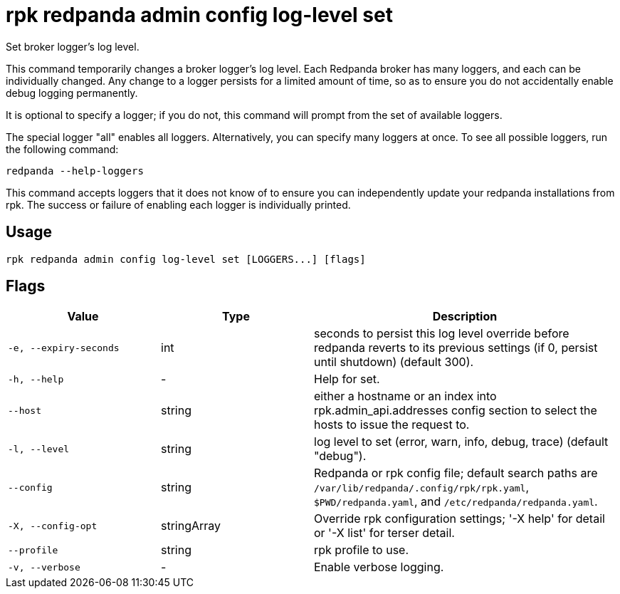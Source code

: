 = rpk redpanda admin config log-level set
:description: rpk redpanda admin config log-level set

Set broker logger's log level.

This command temporarily changes a broker logger's log level. Each Redpanda
broker has many loggers, and each can be individually changed. Any change
to a logger persists for a limited amount of time, so as to ensure you do
not accidentally enable debug logging permanently.

It is optional to specify a logger; if you do not, this command will prompt
from the set of available loggers.

The special logger "all" enables all loggers. Alternatively, you can specify
many loggers at once. To see all possible loggers, run the following command:

  redpanda --help-loggers

This command accepts loggers that it does not know of to ensure you can
independently update your redpanda installations from rpk. The success or
failure of enabling each logger is individually printed.

== Usage

[,bash]
----
rpk redpanda admin config log-level set [LOGGERS...] [flags]
----

== Flags

[cols="1m,1a,2a"]
|===
|*Value* |*Type* |*Description*

|-e, --expiry-seconds |int |seconds to persist this log level override before redpanda reverts to its previous settings (if 0, persist until shutdown) (default 300).

|-h, --help |- |Help for set.

|--host |string |either a hostname or an index into rpk.admin_api.addresses config section to select the hosts to issue the request to.

|-l, --level |string |log level to set (error, warn, info, debug, trace) (default "debug").

|--config |string |Redpanda or rpk config file; default search paths are `/var/lib/redpanda/.config/rpk/rpk.yaml`, `$PWD/redpanda.yaml`, and `/etc/redpanda/redpanda.yaml`.

|-X, --config-opt |stringArray |Override rpk configuration settings; '-X help' for detail or '-X list' for terser detail.

|--profile |string |rpk profile to use.

|-v, --verbose |- |Enable verbose logging.
|===